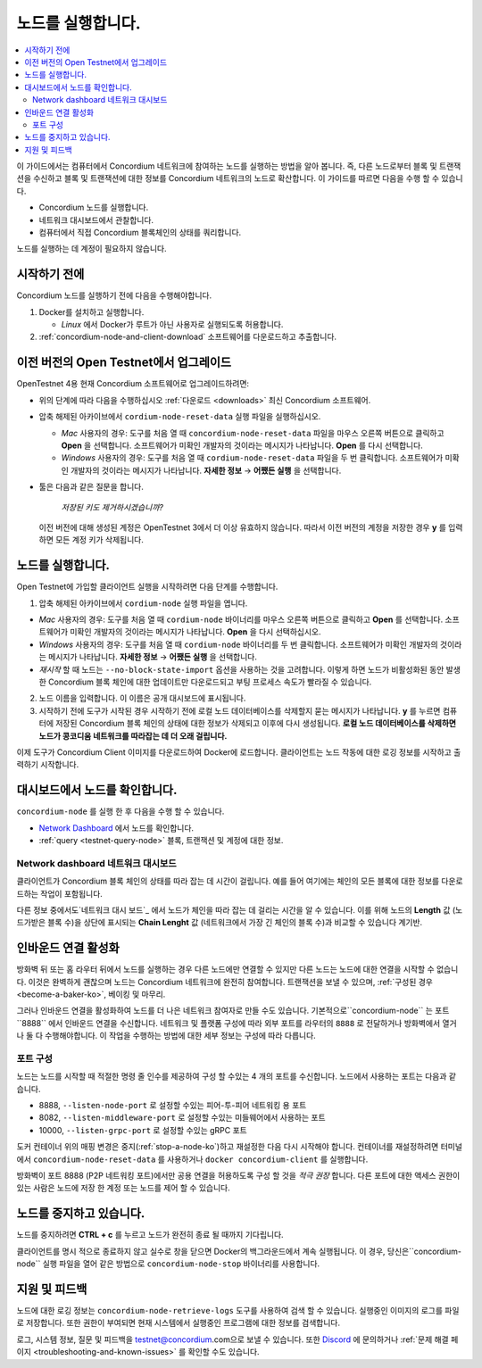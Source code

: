 .. _`Network Dashboard`: https://dashboard.testnet.concordium.com/
.. _Discord: https://discord.gg/xWmQ5tp

.. _run-a-node-ko:

==================
노드를 실행합니다.
==================

.. contents::
   :local:
   :backlinks: none

이 가이드에서는 컴퓨터에서 Concordium 네트워크에 참여하는 노드를 실행하는 방법을 알아 봅니다.
즉, 다른 노드로부터 블록 및 트랜잭션을 수신하고 블록 및 트랜잭션에 대한 정보를 Concordium 네트워크의 노드로 확산합니다.
이 가이드를 따르면 다음을 수행 할 수 있습니다.

- Concordium 노드를 실행합니다.
- 네트워크 대시보드에서 관찰합니다.
- 컴퓨터에서 직접 Concordium 블록체인의 상태를 쿼리합니다.

노드를 실행하는 데 계정이 필요하지 않습니다.

시작하기 전에
================

Concordium 노드를 실행하기 전에 다음을 수행해야합니다.

1. Docker를 설치하고 실행합니다.

   - *Linux* 에서 Docker가 루트가 아닌 사용자로 실행되도록 허용합니다.

2. :ref:`concordium-node-and-client-download` 소프트웨어를 다운로드하고 추출합니다.

이전 버전의 Open Testnet에서 업그레이드
===========================================

OpenTestnet 4용 현재 Concordium 소프트웨어로 업그레이드하려면:

-  위의 단계에 따라 다음을 수행하십시오 :ref:`다운로드 <downloads>` 최신 Concordium 소프트웨어.

-  압축 해제된 아카이브에서 ``cordium-node-reset-data`` 실행 파일을 실행하십시오.

   - *Mac* 사용자의 경우: 도구를 처음 열 때 ``concordium-node-reset-data`` 파일을 마우스 오른쪽 버튼으로 클릭하고 **Open** 을 선택합니다.
     소프트웨어가 미확인 개발자의 것이라는 메시지가 나타납니다. **Open** 를 다시 선택합니다.
   - *Windows* 사용자의 경우: 도구를 처음 열 때 ``cordium-node-reset-data`` 파일을 두 번 클릭합니다. 소프트웨어가 미확인 개발자의 것이라는 메시지가 나타납니다.
     **자세한 정보** → **어쨌든 실행** 을 선택합니다.

-  툴은 다음과 같은 질문을 합니다.

     *저장된 키도 제거하시겠습니까?*

   이전 버전에 대해 생성된 계정은 OpenTestnet 3에서 더 이상 유효하지 않습니다.
   따라서 이전 버전의 계정을 저장한 경우 **y** 를 입력하면 모든 계정 키가 삭제됩니다.

.. _running-a-node-ko:

노드를 실행합니다.
==================

Open Testnet에 가입할 클라이언트 실행을 시작하려면 다음 단계를 수행합니다.

1. 압축 해제된 아카이브에서 ``cordium-node`` 실행 파일을 엽니다.

-  *Mac* 사용자의 경우: 도구를 처음 열 때 ``cordium-node`` 바이너리를 마우스 오른쪽 버튼으로 클릭하고 **Open** 를 선택합니다.
   소프트웨어가 미확인 개발자의 것이라는 메시지가 나타납니다. **Open** 을 다시 선택하십시오.
-  *Windows* 사용자의 경우: 도구를 처음 열 때 ``cordium-node`` 바이너리를 두 번 클릭합니다.
   소프트웨어가 미확인 개발자의 것이라는 메시지가 나타납니다. **자세한 정보** → **어쨌든 실행** 을 선택합니다.
-  *재시작* 할 때 노드는 ``--no-block-state-import`` 옵션을 사용하는 것을 고려합니다.
   이렇게 하면 노드가 비활성화된 동안 발생한 Concordium 블록 체인에 대한 업데이트만 다운로드되고 부팅 프로세스 속도가 빨라질 수 있습니다.

2. 노드 이름을 입력합니다. 이 이름은 공개 대시보드에 표시됩니다.

3. 시작하기 전에 도구가 시작된 경우 시작하기 전에 로컬 노드 데이터베이스를 삭제할지 묻는 메시지가 나타납니다.
   **y** 를 누르면 컴퓨터에 저장된 Concordium 블록 체인의 상태에 대한 정보가 삭제되고 이후에 다시 생성됩니다.
   **로컬 노드 데이터베이스를 삭제하면 노드가 콩코디움 네트워크를 따라잡는 데 더 오래 걸립니다.**

이제 도구가 Concordium Client 이미지를 다운로드하여 Docker에 로드합니다. 클라이언트는 노드 작동에 대한 로깅 정보를 시작하고 출력하기 시작합니다.

대시보드에서 노드를 확인합니다.
=============================

``concordium-node`` 를 실행 한 후 다음을 수행 할 수 있습니다.

-  `Network Dashboard`_ 에서 노드를 확인합니다.
-  :ref:`query <testnet-query-node>` 블록, 트랜잭션 및 계정에 대한 정보.

Network dashboard 네트워크 대시보드
-----------------------------------

클라이언트가 Concordium 블록 체인의 상태를 따라 잡는 데 시간이 걸립니다. 예를 들어 여기에는 체인의 모든 블록에 대한 정보를 다운로드하는 작업이 포함됩니다.

다른 정보 중에서도`네트워크 대시 보드`_ 에서 노드가 체인을 따라 잡는 데 걸리는 시간을 알 수 있습니다. 이를 위해 노드의 **Length** 값 (노드가받은 블록 수)을 상단에 표시되는
**Chain Lenght** 값 (네트워크에서 가장 긴 체인의 블록 수)과 비교할 수 있습니다 계기반.


인바운드 연결 활성화
============================

방화벽 뒤 또는 홈 라우터 뒤에서 노드를 실행하는 경우 다른 노드에만 연결할 수 있지만 다른 노드는 노드에 대한 연결을 시작할 수 없습니다.
이것은 완벽하게 괜찮으며 노드는 Concordium 네트워크에 완전히 참여합니다. 트랜잭션을 보낼 수 있으며, :ref:`구성된 경우 <become-a-baker-ko>`, 베이킹 및 마무리.

그러나 인바운드 연결을 활성화하여 노드를 더 나은 네트워크 참여자로 만들 수도 있습니다. 기본적으로``concordium-node`` 는 포트``8888`` 에서 인바운드 연결을 수신합니다.
네트워크 및 플랫폼 구성에 따라 외부 포트를 라우터의 ``8888`` 로 전달하거나 방화벽에서 열거 나 둘 다 수행해야합니다. 이 작업을 수행하는 방법에 대한 세부 정보는 구성에 따라 다릅니다.

포트 구성
-----------------

노드는 노드를 시작할 때 적절한 명령 줄 인수를 제공하여 구성 할 수있는 4 개의 포트를 수신합니다. 노드에서 사용하는 포트는 다음과 같습니다.

-  8888, ``--listen-node-port`` 로 설정할 수있는 피어-투-피어 네트워킹 용 포트
-  8082, ``--listen-middleware-port`` 로 설정할 수있는 미들웨어에서 사용하는 포트
-  10000, ``--listen-grpc-port`` 로 설정할 수있는 gRPC 포트

도커 컨테이너 위의 매핑 변경은 중지(:ref:`stop-a-node-ko`)하고 재설정한 다음 다시 시작해야 합니다.
컨테이너를 재설정하려면 터미널에서 ``concordium-node-reset-data`` 를 사용하거나 ``docker concordium-client`` 를 실행합니다.

방화벽이 포트 8888 (P2P 네트워킹 포트)에서만 공용 연결을 허용하도록 구성 할 것을 *적극 권장* 합니다. 다른 포트에 대한 액세스 권한이있는 사람은 노드에 저장 한 계정 또는 노드를 제어 할 수 있습니다.

.. _stop-a-node-ko:

노드를 중지하고 있습니다.
=======================

노드를 중지하려면 **CTRL + c** 를 누르고 노드가 완전히 종료 될 때까지 기다립니다.

클라이언트를 명시 적으로 종료하지 않고 실수로 창을 닫으면 Docker의 백그라운드에서 계속 실행됩니다. 이 경우, 당신은``concordium-node`` 실행 파일을 열어 같은 방법으로 ``concordium-node-stop`` 바이너리를 사용합니다.

지원 및 피드백
==================

노드에 대한 로깅 정보는 ``concordium-node-retrieve-logs`` 도구를 사용하여 검색 할 수 있습니다.
실행중인 이미지의 로그를 파일로 저장합니다. 또한 권한이 부여되면 현재 시스템에서 실행중인 프로그램에 대한 정보를 검색합니다.

로그, 시스템 정보, 질문 및 피드백을 testnet@concordium.com으로 보낼 수 있습니다.
또한 `Discord`_ 에 문의하거나 :ref:`문제 해결 페이지 <troubleshooting-and-known-issues>` 를 확인할 수도 있습니다.
